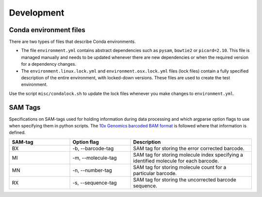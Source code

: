 Development
===========

Conda environment files
-----------------------

There are two types of files that describe Conda environments.

- The file ``environment.yml`` contains abstract dependencies such as ``pysam``,
  ``bowtie2`` or ``picard=2.10``. This file is managed manually and needs to be
  updated whenever there are new dependencies or when the required version for a
  dependency changes.

- The ``environment.linux.lock.yml`` and ``environment.osx.lock.yml`` files
  (lock files) contain a fully specified description of the entire environment,
  with locked-down versions.  These files are used to create the test
  environment.

Use the script ``misc/condalock.sh`` to update the lock files whenever you make
changes to ``environment.yml``.


SAM Tags
--------
Specifications on SAM-tags used for holding information during data processing and which argparse
option flags to use when specifying them in python scripts. The `10x Genomics barcoded BAM format
<https://support.10xgenomics.com/genome-exome/software/pipelines/latest/output/bam>`_ is followed
where that information is defined.

..  csv-table::
    :header: "SAM-tag", "Option flag", "Description"
    :widths: 20, 20, 40

    "BX", "-b, --barcode-tag", "SAM tag for storing the error corrected barcode."
    "MI", "-m, --molecule-tag", "SAM tag for storing molecule index specifying a identified molecule
    for each barcode."
    "MN", "-n, --number-tag", "SAM tag for storing molecule count for a particular barcode."
    "RX", "-s, --sequence-tag", "SAM tag for storing the uncorrected barcode sequence."